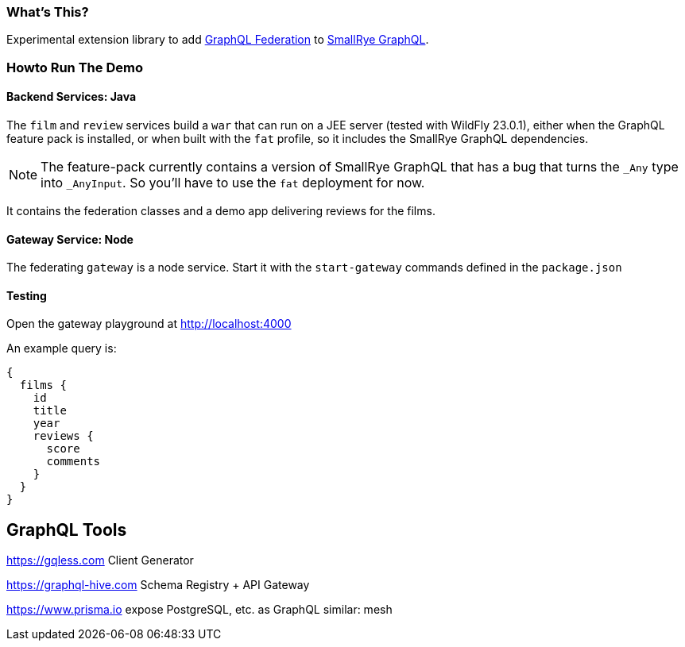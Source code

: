 === What's This?

Experimental extension library to add https://www.apollographql.com/docs/federation/federation-spec/[GraphQL Federation] to https://github.com/smallrye/smallrye-graphql[SmallRye GraphQL].

=== Howto Run The Demo

==== Backend Services: Java

The `film` and `review` services build a `war` that can run on a JEE server (tested with WildFly 23.0.1), either when the GraphQL feature pack is installed, or when built with the `fat` profile, so it includes the SmallRye GraphQL dependencies.

[NOTE]
The feature-pack currently contains a version of SmallRye GraphQL that has a bug that turns the `_Any` type into `_AnyInput`. So you'll have to use the `fat` deployment for now.

It contains the federation classes and a demo app delivering reviews for the films.

==== Gateway Service: Node

The federating `gateway` is a node service. Start it with the `start-gateway` commands defined in the `package.json`

==== Testing

Open the gateway playground at http://localhost:4000

An example query is:

[source]
----
{
  films {
    id
    title
    year
    reviews {
      score
      comments
    }
  }
}
----

== GraphQL Tools

https://gqless.com Client Generator

https://graphql-hive.com Schema Registry + API Gateway

https://www.prisma.io expose PostgreSQL, etc. as GraphQL
similar: mesh

